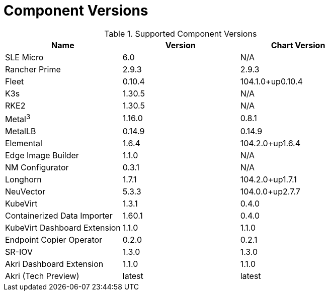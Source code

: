 [#component-version-matrix]
= Component Versions
:experimental:

ifdef::env-github[]
:imagesdir: ../images/
:tip-caption: :bulb:
:note-caption: :information_source:
:important-caption: :heavy_exclamation_mark:
:caution-caption: :fire:
:warning-caption: :warning:
endif::[]


.Supported Component Versions
[options="header"]
|======
| Name | Version | Chart Version
| SLE Micro | 6.0 | N/A
| Rancher Prime | 2.9.3 | 2.9.3
| Fleet | 0.10.4 | 104.1.0+up0.10.4
| K3s | 1.30.5 | N/A
| RKE2 | 1.30.5 | N/A
| Metal^3^ | 1.16.0 | 0.8.1
| MetalLB | 0.14.9 | 0.14.9
| Elemental | 1.6.4 | 104.2.0+up1.6.4
| Edge Image Builder | 1.1.0 | N/A
| NM Configurator | 0.3.1 | N/A
| Longhorn | 1.7.1 | 104.2.0+up1.7.1
| NeuVector| 5.3.3 | 104.0.0+up2.7.7
| KubeVirt | 1.3.1 | 0.4.0
| Containerized Data Importer | 1.60.1 | 0.4.0
| KubeVirt Dashboard Extension | 1.1.0 | 1.1.0
| Endpoint Copier Operator | 0.2.0 | 0.2.1
| SR-IOV | 1.3.0 | 1.3.0
| Akri Dashboard Extension | 1.1.0 | 1.1.0
| Akri (Tech Preview) | latest | latest
|======
